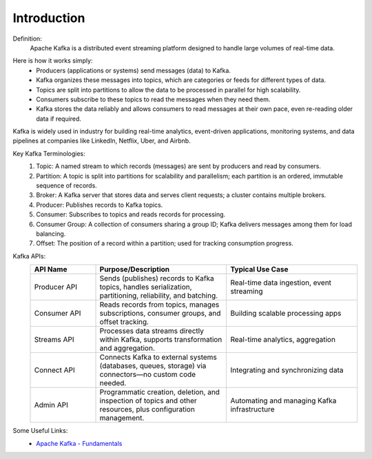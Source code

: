 Introduction 
===============

Definition:
    Apache Kafka is a distributed event streaming platform designed to handle large volumes of real-time data.

.. image:: https://www.tutorialspoint.com/apache_kafka/images/fundamentals.jpg
   :align: center
   :alt: Apache Kafka Cluster Architecture

Here is how it works simply:
    - Producers (applications or systems) send messages (data) to Kafka.
    - Kafka organizes these messages into topics, which are categories or feeds for different types of data.
    - Topics are split into partitions to allow the data to be processed in parallel for high scalability.
    - Consumers subscribe to these topics to read the messages when they need them.
    - Kafka stores the data reliably and allows consumers to read messages at their own pace, even re-reading older data if required.

Kafka is widely used in industry for building real-time analytics, event-driven applications, monitoring systems, and data pipelines at companies like LinkedIn, Netflix, Uber, and Airbnb.

Key Kafka Terminologies:
    #. Topic: A named stream to which records (messages) are sent by producers and read by consumers.
    #. Partition: A topic is split into partitions for scalability and parallelism; each partition is an ordered, immutable sequence of records.
    #. Broker: A Kafka server that stores data and serves client requests; a cluster contains multiple brokers.
    #. Producer: Publishes records to Kafka topics.
    #. Consumer: Subscribes to topics and reads records for processing.
    #. Consumer Group: A collection of consumers sharing a group ID; Kafka delivers messages among them for load balancing.
    #. Offset: The position of a record within a partition; used for tracking consumption progress.

Kafka APIs:
    .. list-table::
        :header-rows: 1
        :widths: 20 40 40

        * - API Name
          - Purpose/Description
          - Typical Use Case
        * - Producer API
          - Sends (publishes) records to Kafka topics, handles serialization, partitioning, reliability, and batching.
          - Real-time data ingestion, event streaming
        * - Consumer API
          - Reads records from topics, manages subscriptions, consumer groups, and offset tracking.
          - Building scalable processing apps
        * - Streams API
          - Processes data streams directly within Kafka, supports transformation and aggregation.
          - Real-time analytics, aggregation
        * - Connect API
          - Connects Kafka to external systems (databases, queues, storage) via connectors—no custom code needed.
          - Integrating and synchronizing data
        * - Admin API
          - Programmatic creation, deletion, and inspection of topics and other resources, plus configuration management.
          - Automating and managing Kafka infrastructure


Some Useful Links:
    - `Apache Kafka - Fundamentals <https://www.tutorialspoint.com/apache_kafka/apache_kafka_fundamentals.htm>`_